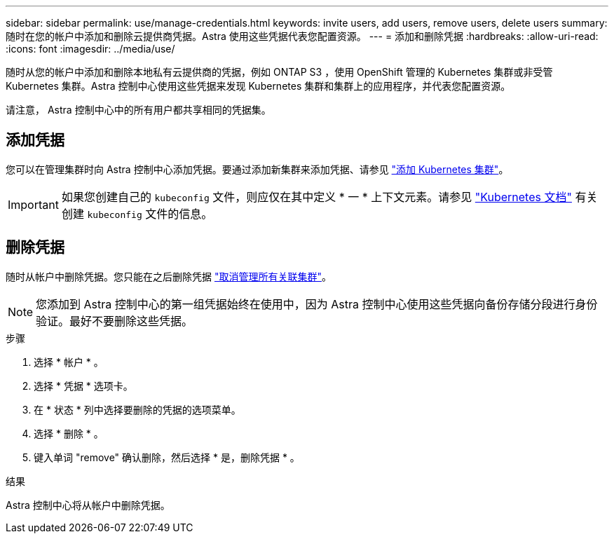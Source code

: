 ---
sidebar: sidebar 
permalink: use/manage-credentials.html 
keywords: invite users, add users, remove users, delete users 
summary: 随时在您的帐户中添加和删除云提供商凭据。Astra 使用这些凭据代表您配置资源。 
---
= 添加和删除凭据
:hardbreaks:
:allow-uri-read: 
:icons: font
:imagesdir: ../media/use/


[role="lead"]
随时从您的帐户中添加和删除本地私有云提供商的凭据，例如 ONTAP S3 ，使用 OpenShift 管理的 Kubernetes 集群或非受管 Kubernetes 集群。Astra 控制中心使用这些凭据来发现 Kubernetes 集群和集群上的应用程序，并代表您配置资源。

请注意， Astra 控制中心中的所有用户都共享相同的凭据集。



== 添加凭据

您可以在管理集群时向 Astra 控制中心添加凭据。要通过添加新集群来添加凭据、请参见 link:../get-started/setup_overview.html#add-cluster["添加 Kubernetes 集群"]。


IMPORTANT: 如果您创建自己的 `kubeconfig` 文件，则应仅在其中定义 * 一 * 上下文元素。请参见 https://kubernetes.io/docs/concepts/configuration/organize-cluster-access-kubeconfig/["Kubernetes 文档"^] 有关创建 `kubeconfig` 文件的信息。



== 删除凭据

随时从帐户中删除凭据。您只能在之后删除凭据 link:unmanage.html["取消管理所有关联集群"]。


NOTE: 您添加到 Astra 控制中心的第一组凭据始终在使用中，因为 Astra 控制中心使用这些凭据向备份存储分段进行身份验证。最好不要删除这些凭据。

.步骤
. 选择 * 帐户 * 。
. 选择 * 凭据 * 选项卡。
. 在 * 状态 * 列中选择要删除的凭据的选项菜单。
. 选择 * 删除 * 。
. 键入单词 "remove" 确认删除，然后选择 * 是，删除凭据 * 。


.结果
Astra 控制中心将从帐户中删除凭据。
